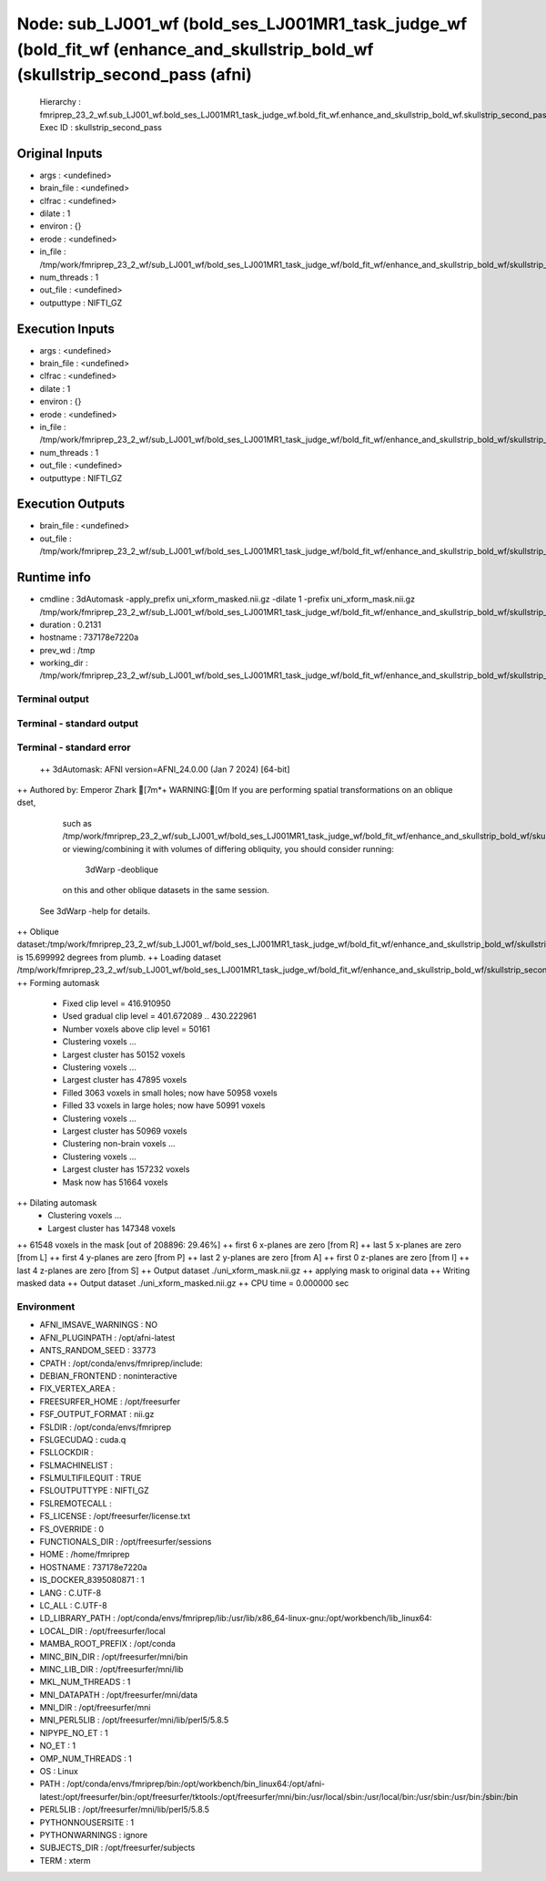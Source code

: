 Node: sub_LJ001_wf (bold_ses_LJ001MR1_task_judge_wf (bold_fit_wf (enhance_and_skullstrip_bold_wf (skullstrip_second_pass (afni)
===============================================================================================================================


 Hierarchy : fmriprep_23_2_wf.sub_LJ001_wf.bold_ses_LJ001MR1_task_judge_wf.bold_fit_wf.enhance_and_skullstrip_bold_wf.skullstrip_second_pass
 Exec ID : skullstrip_second_pass


Original Inputs
---------------


* args : <undefined>
* brain_file : <undefined>
* clfrac : <undefined>
* dilate : 1
* environ : {}
* erode : <undefined>
* in_file : /tmp/work/fmriprep_23_2_wf/sub_LJ001_wf/bold_ses_LJ001MR1_task_judge_wf/bold_fit_wf/enhance_and_skullstrip_bold_wf/skullstrip_second_pass/uni_xform.nii.gz
* num_threads : 1
* out_file : <undefined>
* outputtype : NIFTI_GZ


Execution Inputs
----------------


* args : <undefined>
* brain_file : <undefined>
* clfrac : <undefined>
* dilate : 1
* environ : {}
* erode : <undefined>
* in_file : /tmp/work/fmriprep_23_2_wf/sub_LJ001_wf/bold_ses_LJ001MR1_task_judge_wf/bold_fit_wf/enhance_and_skullstrip_bold_wf/skullstrip_second_pass/uni_xform.nii.gz
* num_threads : 1
* out_file : <undefined>
* outputtype : NIFTI_GZ


Execution Outputs
-----------------


* brain_file : <undefined>
* out_file : /tmp/work/fmriprep_23_2_wf/sub_LJ001_wf/bold_ses_LJ001MR1_task_judge_wf/bold_fit_wf/enhance_and_skullstrip_bold_wf/skullstrip_second_pass/uni_xform_mask.nii.gz


Runtime info
------------


* cmdline : 3dAutomask -apply_prefix uni_xform_masked.nii.gz -dilate 1 -prefix uni_xform_mask.nii.gz /tmp/work/fmriprep_23_2_wf/sub_LJ001_wf/bold_ses_LJ001MR1_task_judge_wf/bold_fit_wf/enhance_and_skullstrip_bold_wf/skullstrip_second_pass/uni_xform.nii.gz
* duration : 0.2131
* hostname : 737178e7220a
* prev_wd : /tmp
* working_dir : /tmp/work/fmriprep_23_2_wf/sub_LJ001_wf/bold_ses_LJ001MR1_task_judge_wf/bold_fit_wf/enhance_and_skullstrip_bold_wf/skullstrip_second_pass


Terminal output
~~~~~~~~~~~~~~~


 


Terminal - standard output
~~~~~~~~~~~~~~~~~~~~~~~~~~


 


Terminal - standard error
~~~~~~~~~~~~~~~~~~~~~~~~~


 ++ 3dAutomask: AFNI version=AFNI_24.0.00 (Jan  7 2024) [64-bit]
++ Authored by: Emperor Zhark
[7m*+ WARNING:[0m   If you are performing spatial transformations on an oblique dset,
  such as /tmp/work/fmriprep_23_2_wf/sub_LJ001_wf/bold_ses_LJ001MR1_task_judge_wf/bold_fit_wf/enhance_and_skullstrip_bold_wf/skullstrip_second_pass/uni_xform.nii.gz,
  or viewing/combining it with volumes of differing obliquity,
  you should consider running: 
     3dWarp -deoblique 
  on this and  other oblique datasets in the same session.
 See 3dWarp -help for details.
++ Oblique dataset:/tmp/work/fmriprep_23_2_wf/sub_LJ001_wf/bold_ses_LJ001MR1_task_judge_wf/bold_fit_wf/enhance_and_skullstrip_bold_wf/skullstrip_second_pass/uni_xform.nii.gz is 15.699992 degrees from plumb.
++ Loading dataset /tmp/work/fmriprep_23_2_wf/sub_LJ001_wf/bold_ses_LJ001MR1_task_judge_wf/bold_fit_wf/enhance_and_skullstrip_bold_wf/skullstrip_second_pass/uni_xform.nii.gz
++ Forming automask
 + Fixed clip level = 416.910950
 + Used gradual clip level = 401.672089 .. 430.222961
 + Number voxels above clip level = 50161
 + Clustering voxels ...
 + Largest cluster has 50152 voxels
 + Clustering voxels ...
 + Largest cluster has 47895 voxels
 + Filled  3063 voxels in small holes; now have 50958 voxels
 + Filled    33 voxels in large holes; now have 50991 voxels
 + Clustering voxels ...
 + Largest cluster has 50969 voxels
 + Clustering non-brain voxels ...
 + Clustering voxels ...
 + Largest cluster has 157232 voxels
 + Mask now has 51664 voxels
++ Dilating automask
 + Clustering voxels ...
 + Largest cluster has 147348 voxels
++ 61548 voxels in the mask [out of 208896: 29.46%]
++ first   6 x-planes are zero [from R]
++ last    5 x-planes are zero [from L]
++ first   4 y-planes are zero [from P]
++ last    2 y-planes are zero [from A]
++ first   0 z-planes are zero [from I]
++ last    4 z-planes are zero [from S]
++ Output dataset ./uni_xform_mask.nii.gz
++ applying mask to original data
++ Writing masked data
++ Output dataset ./uni_xform_masked.nii.gz
++ CPU time = 0.000000 sec


Environment
~~~~~~~~~~~


* AFNI_IMSAVE_WARNINGS : NO
* AFNI_PLUGINPATH : /opt/afni-latest
* ANTS_RANDOM_SEED : 33773
* CPATH : /opt/conda/envs/fmriprep/include:
* DEBIAN_FRONTEND : noninteractive
* FIX_VERTEX_AREA : 
* FREESURFER_HOME : /opt/freesurfer
* FSF_OUTPUT_FORMAT : nii.gz
* FSLDIR : /opt/conda/envs/fmriprep
* FSLGECUDAQ : cuda.q
* FSLLOCKDIR : 
* FSLMACHINELIST : 
* FSLMULTIFILEQUIT : TRUE
* FSLOUTPUTTYPE : NIFTI_GZ
* FSLREMOTECALL : 
* FS_LICENSE : /opt/freesurfer/license.txt
* FS_OVERRIDE : 0
* FUNCTIONALS_DIR : /opt/freesurfer/sessions
* HOME : /home/fmriprep
* HOSTNAME : 737178e7220a
* IS_DOCKER_8395080871 : 1
* LANG : C.UTF-8
* LC_ALL : C.UTF-8
* LD_LIBRARY_PATH : /opt/conda/envs/fmriprep/lib:/usr/lib/x86_64-linux-gnu:/opt/workbench/lib_linux64:
* LOCAL_DIR : /opt/freesurfer/local
* MAMBA_ROOT_PREFIX : /opt/conda
* MINC_BIN_DIR : /opt/freesurfer/mni/bin
* MINC_LIB_DIR : /opt/freesurfer/mni/lib
* MKL_NUM_THREADS : 1
* MNI_DATAPATH : /opt/freesurfer/mni/data
* MNI_DIR : /opt/freesurfer/mni
* MNI_PERL5LIB : /opt/freesurfer/mni/lib/perl5/5.8.5
* NIPYPE_NO_ET : 1
* NO_ET : 1
* OMP_NUM_THREADS : 1
* OS : Linux
* PATH : /opt/conda/envs/fmriprep/bin:/opt/workbench/bin_linux64:/opt/afni-latest:/opt/freesurfer/bin:/opt/freesurfer/tktools:/opt/freesurfer/mni/bin:/usr/local/sbin:/usr/local/bin:/usr/sbin:/usr/bin:/sbin:/bin
* PERL5LIB : /opt/freesurfer/mni/lib/perl5/5.8.5
* PYTHONNOUSERSITE : 1
* PYTHONWARNINGS : ignore
* SUBJECTS_DIR : /opt/freesurfer/subjects
* TERM : xterm

